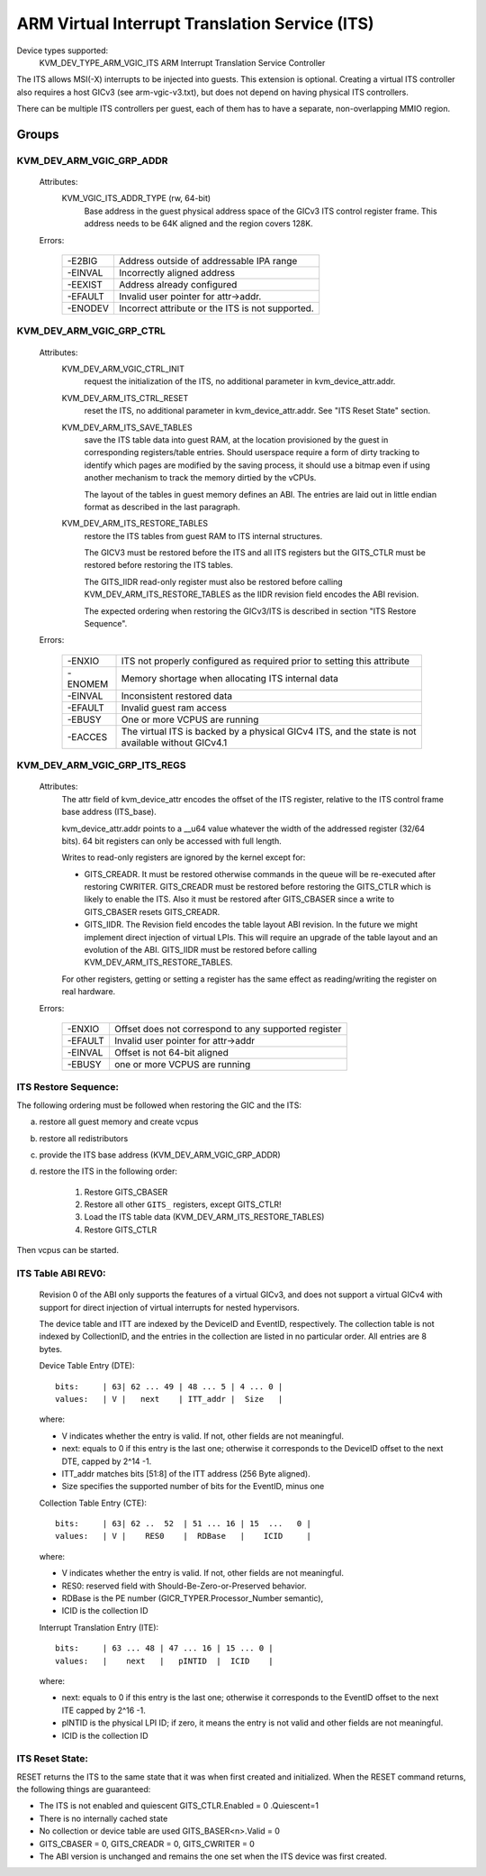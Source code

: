 .. SPDX-License-Identifier: GPL-2.0

===============================================
ARM Virtual Interrupt Translation Service (ITS)
===============================================

Device types supported:
  KVM_DEV_TYPE_ARM_VGIC_ITS    ARM Interrupt Translation Service Controller

The ITS allows MSI(-X) interrupts to be injected into guests. This extension is
optional.  Creating a virtual ITS controller also requires a host GICv3 (see
arm-vgic-v3.txt), but does not depend on having physical ITS controllers.

There can be multiple ITS controllers per guest, each of them has to have
a separate, non-overlapping MMIO region.


Groups
======

KVM_DEV_ARM_VGIC_GRP_ADDR
-------------------------

  Attributes:
    KVM_VGIC_ITS_ADDR_TYPE (rw, 64-bit)
      Base address in the guest physical address space of the GICv3 ITS
      control register frame.
      This address needs to be 64K aligned and the region covers 128K.

  Errors:

    =======  =================================================
    -E2BIG   Address outside of addressable IPA range
    -EINVAL  Incorrectly aligned address
    -EEXIST  Address already configured
    -EFAULT  Invalid user pointer for attr->addr.
    -ENODEV  Incorrect attribute or the ITS is not supported.
    =======  =================================================


KVM_DEV_ARM_VGIC_GRP_CTRL
-------------------------

  Attributes:
    KVM_DEV_ARM_VGIC_CTRL_INIT
      request the initialization of the ITS, no additional parameter in
      kvm_device_attr.addr.

    KVM_DEV_ARM_ITS_CTRL_RESET
      reset the ITS, no additional parameter in kvm_device_attr.addr.
      See "ITS Reset State" section.

    KVM_DEV_ARM_ITS_SAVE_TABLES
      save the ITS table data into guest RAM, at the location provisioned
      by the guest in corresponding registers/table entries. Should userspace
      require a form of dirty tracking to identify which pages are modified
      by the saving process, it should use a bitmap even if using another
      mechanism to track the memory dirtied by the vCPUs.

      The layout of the tables in guest memory defines an ABI. The entries
      are laid out in little endian format as described in the last paragraph.

    KVM_DEV_ARM_ITS_RESTORE_TABLES
      restore the ITS tables from guest RAM to ITS internal structures.

      The GICV3 must be restored before the ITS and all ITS registers but
      the GITS_CTLR must be restored before restoring the ITS tables.

      The GITS_IIDR read-only register must also be restored before
      calling KVM_DEV_ARM_ITS_RESTORE_TABLES as the IIDR revision field
      encodes the ABI revision.

      The expected ordering when restoring the GICv3/ITS is described in section
      "ITS Restore Sequence".

  Errors:

    =======  ==========================================================
     -ENXIO  ITS not properly configured as required prior to setting
             this attribute
    -ENOMEM  Memory shortage when allocating ITS internal data
    -EINVAL  Inconsistent restored data
    -EFAULT  Invalid guest ram access
    -EBUSY   One or more VCPUS are running
    -EACCES  The virtual ITS is backed by a physical GICv4 ITS, and the
	     state is not available without GICv4.1
    =======  ==========================================================

KVM_DEV_ARM_VGIC_GRP_ITS_REGS
-----------------------------

  Attributes:
      The attr field of kvm_device_attr encodes the offset of the
      ITS register, relative to the ITS control frame base address
      (ITS_base).

      kvm_device_attr.addr points to a __u64 value whatever the width
      of the addressed register (32/64 bits). 64 bit registers can only
      be accessed with full length.

      Writes to read-only registers are ignored by the kernel except for:

      - GITS_CREADR. It must be restored otherwise commands in the queue
        will be re-executed after restoring CWRITER. GITS_CREADR must be
        restored before restoring the GITS_CTLR which is likely to enable the
        ITS. Also it must be restored after GITS_CBASER since a write to
        GITS_CBASER resets GITS_CREADR.
      - GITS_IIDR. The Revision field encodes the table layout ABI revision.
        In the future we might implement direct injection of virtual LPIs.
        This will require an upgrade of the table layout and an evolution of
        the ABI. GITS_IIDR must be restored before calling
        KVM_DEV_ARM_ITS_RESTORE_TABLES.

      For other registers, getting or setting a register has the same
      effect as reading/writing the register on real hardware.

  Errors:

    =======  ====================================================
    -ENXIO   Offset does not correspond to any supported register
    -EFAULT  Invalid user pointer for attr->addr
    -EINVAL  Offset is not 64-bit aligned
    -EBUSY   one or more VCPUS are running
    =======  ====================================================

ITS Restore Sequence:
---------------------

The following ordering must be followed when restoring the GIC and the ITS:

a) restore all guest memory and create vcpus
b) restore all redistributors
c) provide the ITS base address
   (KVM_DEV_ARM_VGIC_GRP_ADDR)
d) restore the ITS in the following order:

     1. Restore GITS_CBASER
     2. Restore all other ``GITS_`` registers, except GITS_CTLR!
     3. Load the ITS table data (KVM_DEV_ARM_ITS_RESTORE_TABLES)
     4. Restore GITS_CTLR

Then vcpus can be started.

ITS Table ABI REV0:
-------------------

 Revision 0 of the ABI only supports the features of a virtual GICv3, and does
 not support a virtual GICv4 with support for direct injection of virtual
 interrupts for nested hypervisors.

 The device table and ITT are indexed by the DeviceID and EventID,
 respectively. The collection table is not indexed by CollectionID, and the
 entries in the collection are listed in no particular order.
 All entries are 8 bytes.

 Device Table Entry (DTE)::

   bits:     | 63| 62 ... 49 | 48 ... 5 | 4 ... 0 |
   values:   | V |   next    | ITT_addr |  Size   |

 where:

 - V indicates whether the entry is valid. If not, other fields
   are not meaningful.
 - next: equals to 0 if this entry is the last one; otherwise it
   corresponds to the DeviceID offset to the next DTE, capped by
   2^14 -1.
 - ITT_addr matches bits [51:8] of the ITT address (256 Byte aligned).
 - Size specifies the supported number of bits for the EventID,
   minus one

 Collection Table Entry (CTE)::

   bits:     | 63| 62 ..  52  | 51 ... 16 | 15  ...   0 |
   values:   | V |    RES0    |  RDBase   |    ICID     |

 where:

 - V indicates whether the entry is valid. If not, other fields are
   not meaningful.
 - RES0: reserved field with Should-Be-Zero-or-Preserved behavior.
 - RDBase is the PE number (GICR_TYPER.Processor_Number semantic),
 - ICID is the collection ID

 Interrupt Translation Entry (ITE)::

   bits:     | 63 ... 48 | 47 ... 16 | 15 ... 0 |
   values:   |    next   |   pINTID  |  ICID    |

 where:

 - next: equals to 0 if this entry is the last one; otherwise it corresponds
   to the EventID offset to the next ITE capped by 2^16 -1.
 - pINTID is the physical LPI ID; if zero, it means the entry is not valid
   and other fields are not meaningful.
 - ICID is the collection ID

ITS Reset State:
----------------

RESET returns the ITS to the same state that it was when first created and
initialized. When the RESET command returns, the following things are
guaranteed:

- The ITS is not enabled and quiescent
  GITS_CTLR.Enabled = 0 .Quiescent=1
- There is no internally cached state
- No collection or device table are used
  GITS_BASER<n>.Valid = 0
- GITS_CBASER = 0, GITS_CREADR = 0, GITS_CWRITER = 0
- The ABI version is unchanged and remains the one set when the ITS
  device was first created.
